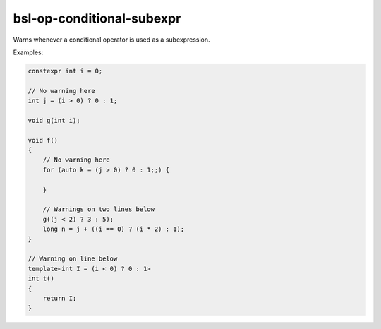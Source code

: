 .. title:: clang-tidy - bsl-op-conditional-subexpr

bsl-op-conditional-subexpr
==========================

Warns whenever a conditional operator is used as a subexpression.

Examples:

.. code-block:: c++

  constexpr int i = 0;

  // No warning here
  int j = (i > 0) ? 0 : 1;

  void g(int i);

  void f()
  {
      // No warning here
      for (auto k = (j > 0) ? 0 : 1;;) {

      }

      // Warnings on two lines below
      g((j < 2) ? 3 : 5);
      long n = j + ((i == 0) ? (i * 2) : 1);
  }

  // Warning on line below
  template<int I = (i < 0) ? 0 : 1>
  int t()
  {
      return I;
  }
